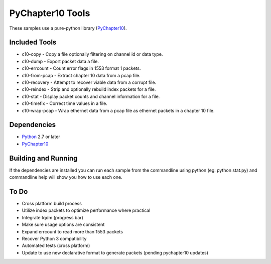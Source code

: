 PyChapter10 Tools
=================

These samples use a pure-python library (PyChapter10_).

Included Tools
--------------

* c10-copy - Copy a file optionally filtering on channel id or data type.
* c10-dump - Export packet data a file.
* c10-errcount - Count error flags in 1553 format 1 packets.
* c10-from-pcap - Extract chapter 10 data from a pcap file.
* c10-recovery - Attempt to recover viable data from a corrupt file.
* c10-reindex - Strip and optionally rebuild index packets for a file.
* c10-stat - Display packet counts and channel information for a file.
* c10-timefix - Correct time values in a file.
* c10-wrap-pcap - Wrap ethernet data from a pcap file as ethernet packets in a
  chapter 10 file.

Dependencies
------------

* Python_ 2.7 or later
* PyChapter10_

Building and Running
--------------------

If the dependencies are installed you can run each sample from the commandline
using python (eg: python stat.py) and commandline help will show you how to use
each one.

.. _PyChapter10: https://bitbucket.org/pychapter10/pychapter10
.. _Python: http://python.org

To Do
-----

* Cross platform build process
* Utilize index packets to optimize performance where practical
* Integrate tqdm (progress bar)
* Make sure usage options are consistent
* Expand errcount to read more than 1553 packets
* Recover Python 3 compatibility
* Automated tests (cross platform)
* Update to use new declarative format to generate packets (pending pychapter10
  updates)
